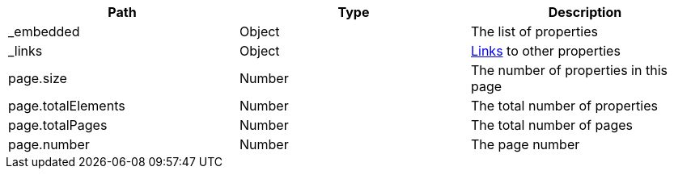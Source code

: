 |===
|Path|Type|Description

|_embedded
|Object
|The list of properties

|_links
|Object
|<<terms-links,Links>> to other properties

|page.size
|Number
|The number of properties in this page

|page.totalElements
|Number
|The total number of properties

|page.totalPages
|Number
|The total number of pages

|page.number
|Number
|The page number

|===